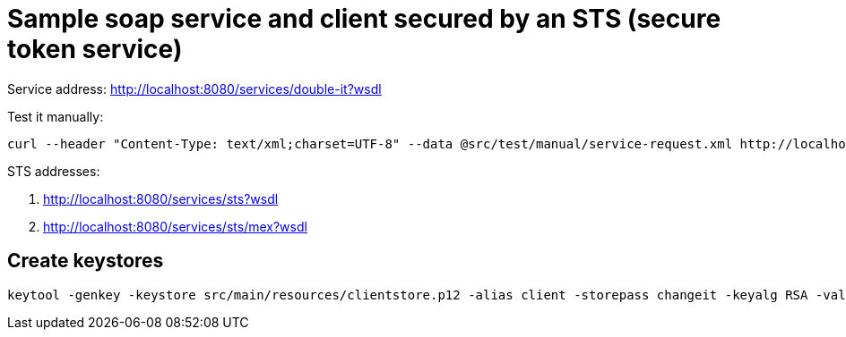 = Sample soap service and client secured by an STS (secure token service)

Service address: http://localhost:8080/services/double-it?wsdl

Test it manually:

----
curl --header "Content-Type: text/xml;charset=UTF-8" --data @src/test/manual/service-request.xml http://localhost:8080/services/double-it
----

STS addresses:

. http://localhost:8080/services/sts?wsdl
. http://localhost:8080/services/sts/mex?wsdl

== Create keystores

----
keytool -genkey -keystore src/main/resources/clientstore.p12 -alias client -storepass changeit -keyalg RSA -validity 3650 -dname CN=client
----
